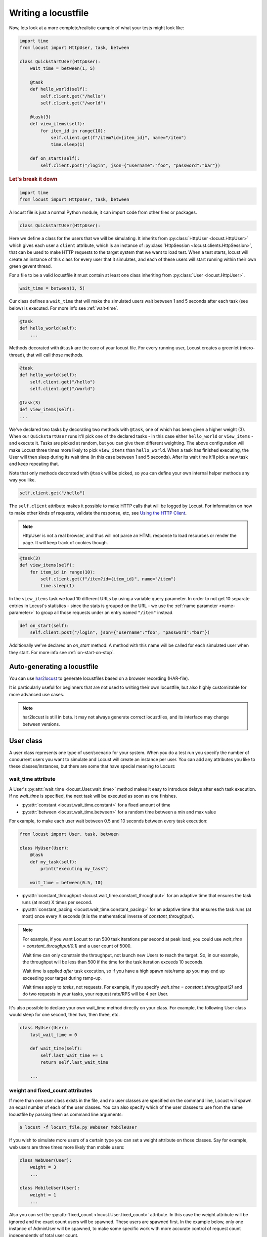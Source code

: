 .. _writing-a-locustfile:

======================
Writing a locustfile
======================

Now, lets look at a more complete/realistic example of what your tests might look like:

.. code-block:: python

    import time
    from locust import HttpUser, task, between

    class QuickstartUser(HttpUser):
        wait_time = between(1, 5)

        @task
        def hello_world(self):
            self.client.get("/hello")
            self.client.get("/world")

        @task(3)
        def view_items(self):
            for item_id in range(10):
                self.client.get(f"/item?id={item_id}", name="/item")
                time.sleep(1)

        def on_start(self):
            self.client.post("/login", json={"username":"foo", "password":"bar"})


.. rubric:: Let's break it down

.. code-block:: python

    import time
    from locust import HttpUser, task, between

A locust file is just a normal Python module, it can import code from other files or packages.

.. code-block:: python

    class QuickstartUser(HttpUser):

Here we define a class for the users that we will be simulating. It inherits from
:py:class:`HttpUser <locust.HttpUser>` which gives each user a ``client`` attribute,
which is an instance of :py:class:`HttpSession <locust.clients.HttpSession>`, that
can be used to make HTTP requests to the target system that we want to load test. When a test starts,
locust will create an instance of this class for every user that it simulates, and each of these
users will start running within their own green gevent thread.

For a file to be a valid locustfile it must contain at least one class inheriting from :py:class:`User <locust.HttpUser>`.

.. code-block:: python

    wait_time = between(1, 5)

Our class defines a ``wait_time`` that will make the simulated users wait between 1 and 5 seconds after each task (see below)
is executed. For more info see :ref:`wait-time`.

.. code-block:: python

    @task
    def hello_world(self):
        ...

Methods decorated with ``@task`` are the core of your locust file. For every running user,
Locust creates a greenlet (micro-thread), that will call those methods.

.. code-block:: python

    @task
    def hello_world(self):
        self.client.get("/hello")
        self.client.get("/world")

    @task(3)
    def view_items(self):
    ...

We've declared two tasks by decorating two methods with ``@task``, one of which has been given a higher weight (3).
When our ``QuickstartUser`` runs it'll pick one of the declared tasks - in this case either ``hello_world`` or
``view_items`` - and execute it. Tasks are picked at random, but you can give them different weighting. The above
configuration will make Locust three times more likely to pick ``view_items`` than ``hello_world``. When a task has
finished executing, the User will then sleep during its wait time (in this case between 1 and 5 seconds).
After its wait time it'll pick a new task and keep repeating that.

Note that only methods decorated with ``@task`` will be picked, so you can define your own internal helper methods any way you like.

.. code-block:: python

    self.client.get("/hello")

The ``self.client`` attribute makes it possible to make HTTP calls that will be logged by Locust. For information on how
to make other kinds of requests, validate the response, etc, see
`Using the HTTP Client <writing-a-locustfile.html#client-attribute-httpsession>`_.

.. note::

    HttpUser is not a real browser, and thus will not parse an HTML response to load resources or render the page. It will keep track of cookies though.

.. code-block:: python

    @task(3)
    def view_items(self):
        for item_id in range(10):
            self.client.get(f"/item?id={item_id}", name="/item")
            time.sleep(1)

In the ``view_items`` task we load 10 different URLs by using a variable query parameter.
In order to not get 10 separate entries in Locust's statistics - since the stats is grouped on the URL - we use
the :ref:`name parameter <name-parameter>` to group all those requests under an entry named ``"/item"`` instead.

.. code-block:: python

    def on_start(self):
        self.client.post("/login", json={"username":"foo", "password":"bar"})

Additionally we've declared an `on_start` method. A method with this name will be called for each simulated
user when they start. For more info see :ref:`on-start-on-stop`.

Auto-generating a locustfile
============================

You can use `har2locust <https://github.com/SvenskaSpel/har2locust>`_ to generate locustfiles based on a browser recording (HAR-file).

It is particularly useful for beginners that are not used to writing their own locustfile, but also highly customizable for more advanced use cases.

.. note::

    har2locust is still in beta. It may not always generate correct locustfiles, and its interface may change between versions.

User class
==========

A user class represents one type of user/scenario for your system. When you do a test run you specify the number of concurrent 
users you want to simulate and Locust will create an instance per user. You can add any attributes you like to these 
classes/instances, but there are some that have special meaning to Locust:

.. _wait-time:

wait_time attribute
-------------------

A User's :py:attr:`wait_time <locust.User.wait_time>` method makes it easy to introduce delays after
each task execution. If no `wait_time` is specified, the next task will be executed as soon as one finishes.

* :py:attr:`constant <locust.wait_time.constant>` for a fixed amount of time

* :py:attr:`between <locust.wait_time.between>` for a random time between a min and max value

For example, to make each user wait between 0.5 and 10 seconds between every task execution:

.. code-block:: python

    from locust import User, task, between

    class MyUser(User):
        @task
        def my_task(self):
            print("executing my_task")

        wait_time = between(0.5, 10)

* :py:attr:`constant_throughput <locust.wait_time.constant_throughput>` for an adaptive time that ensures the task runs (at most) X times per second.

* :py:attr:`constant_pacing <locust.wait_time.constant_pacing>` for an adaptive time that ensures the task runs (at most) once every X seconds  (it is the mathematical inverse of `constant_throughput`).

.. note::

    For example, if you want Locust to run 500 task iterations per second at peak load, you could use `wait_time = constant_throughput(0.1)` and a user count of 5000.

    Wait time can only constrain the throughput, not launch new Users to reach the target. So, in our example, the throughput will be less than 500 if the time for the task iteration exceeds 10 seconds.

    Wait time is applied *after* task execution, so if you have a high spawn rate/ramp up you may end up exceeding your target during ramp-up.

    Wait times apply to *tasks*, not requests. For example, if you specify `wait_time = constant_throughput(2)` and do two requests in your tasks, your request rate/RPS will be 4 per User.

It's also possible to declare your own wait_time method directly on your class.
For example, the following User class would sleep for one second, then two, then three, etc.

.. code-block:: python

    class MyUser(User):
        last_wait_time = 0

        def wait_time(self):
            self.last_wait_time += 1
            return self.last_wait_time

        ...


weight and fixed_count attributes
---------------------------------

If more than one user class exists in the file, and no user classes are specified on the command line,
Locust will spawn an equal number of each of the user classes. You can also specify which of the
user classes to use from the same locustfile by passing them as command line arguments:

.. code-block:: console

    $ locust -f locust_file.py WebUser MobileUser

If you wish to simulate more users of a certain type you can set a weight attribute on those
classes. Say for example, web users are three times more likely than mobile users:

.. code-block:: python

    class WebUser(User):
        weight = 3
        ...

    class MobileUser(User):
        weight = 1
        ...

Also you can set the :py:attr:`fixed_count <locust.User.fixed_count>` attribute.
In this case the weight attribute will be ignored and the exact count users will be spawned.
These users are spawned first. In the example below, only one instance of AdminUser
will be spawned, to make some specific work with more accurate control
of request count independently of total user count.

.. code-block:: python

    class AdminUser(User):
        wait_time = constant(600)
        fixed_count = 1
        
        @task
        def restart_app(self):
            ...

    class WebUser(User):
        ...


host attribute
--------------

The host attribute is a URL prefix (i.e. "http://google.com") to the host that is to be loaded.
Usually, this is specified in Locust's web UI or on the command line, using the
:code:`--host` option, when locust is started.

If one declares a host attribute in the user class, it will be used in the case when no :code:`--host`
is specified on the command line or in the web request.

tasks attribute
---------------

A User class can have tasks declared as methods under it using the :py:func:`@task <locust.task>` decorator, but one can also
specify tasks using the *tasks* attribute which is described in more details :ref:`below <tasks-attribute>`.

environment attribute
---------------------

A reference to the :py:attr:`environment <locust.env.Environment>` in which the user is running. Use this to interact with
the environment, or the :py:attr:`runner <locust.runners.Runner>` which it contains. E.g. to stop the runner from a task method:

.. code-block:: python

    self.environment.runner.quit()

If run on a standalone locust instance, this will stop the entire run. If run on worker node, it will stop that particular node.

.. _on-start-on-stop:

on_start and on_stop methods
----------------------------

Users (and :ref:`TaskSets <tasksets>`) can declare an :py:meth:`on_start <locust.User.on_start>` method and/or
:py:meth:`on_stop <locust.User.on_stop>` method. A User will call its
:py:meth:`on_start <locust.User.on_start>` method when it starts running, and its
:py:meth:`on_stop <locust.User.on_stop>` method when it stops running. For a TaskSet, the
:py:meth:`on_start <locust.TaskSet.on_start>` method is called when a simulated user starts executing
that TaskSet, and :py:meth:`on_stop <locust.TaskSet.on_stop>` is called when the simulated user stops
executing that TaskSet (when :py:meth:`interrupt() <locust.TaskSet.interrupt>` is called, or the
user is killed).

Tasks
=====

When a load test is started, an instance of a User class will be created for each simulated user
and they will start running within their own green thread. When these users run they pick tasks that
they execute, sleep for awhile, and then pick a new task and so on.

The tasks are normal python callables and - if we were load-testing an auction website - they could do
stuff like "loading the start page", "searching for some product", "making a bid", etc.

@task decorator
---------------

The easiest way to add a task for a User is by using the :py:meth:`task <locust.task>` decorator.

.. code-block:: python

    from locust import User, task, constant

    class MyUser(User):
        wait_time = constant(1)

        @task
        def my_task(self):
            print("User instance (%r) executing my_task" % self)

**@task** takes an optional weight argument that can be used to specify the task's execution ratio. In
the following example, *task2* will be twice as likely to be selected as *task1*:

.. code-block:: python

    from locust import User, task, between

    class MyUser(User):
        wait_time = between(5, 15)

        @task(3)
        def task1(self):
            pass

        @task(6)
        def task2(self):
            pass


.. _tasks-attribute:

tasks attribute
---------------

Another way to define the tasks of a User is by setting the :py:attr:`tasks <locust.User.tasks>` attribute.

The *tasks* attribute is either a list of Tasks, or a *<Task : int>* dict, where Task is either a
python callable or a :ref:`TaskSet <tasksets>` class. If the task is a normal python function they
receive a single argument which is the User instance that is executing the task.

Here is an example of a User task declared as a normal python function:

.. code-block:: python

    from locust import User, constant

    def my_task(user):
        pass

    class MyUser(User):
        tasks = [my_task]
        wait_time = constant(1)


If the tasks attribute is specified as a list, each time a task is to be performed, it will be randomly
chosen from the *tasks* attribute. If however, *tasks* is a dict - with callables as keys and ints
as values - the task that is to be executed will be chosen at random but with the int as ratio. So
with a task that looks like this::

    {my_task: 3, another_task: 1}

*my_task* would be 3 times as likely to be executed as *another_task*.

Internally the above dict will actually be expanded into a list (and the ``tasks`` attribute is updated)
that looks like this::

    [my_task, my_task, my_task, another_task]

and then Python's ``random.choice()`` is used to pick tasks from the list.


.. _tagging-tasks:

@tag decorator
--------------

By tagging tasks using the :py:func:`@tag <locust.tag>` decorator, you can be picky about what tasks are
executed during the test using the :code:`--tags` and :code:`--exclude-tags` arguments. Consider
the following example:

.. code-block:: python

    from locust import User, constant, task, tag

    class MyUser(User):
        wait_time = constant(1)

        @tag('tag1')
        @task
        def task1(self):
            pass

        @tag('tag1', 'tag2')
        @task
        def task2(self):
            pass

        @tag('tag3')
        @task
        def task3(self):
            pass

        @task
        def task4(self):
            pass

If you started this test with :code:`--tags tag1`, only *task1* and *task2* would be executed
during the test. If you started it with :code:`--tags tag2 tag3`, only *task2* and *task3* would be
executed.

:code:`--exclude-tags` will behave in the exact opposite way. So, if you start the test with
:code:`--exclude-tags tag3`, only *task1*, *task2*, and *task4* will be executed. Exclusion always
wins over inclusion, so if a task has a tag you've included and a tag you've excluded, it will not
be executed.

Events
======

If you want to run some setup code as part of your test, it is often enough to put it at the module
level of your locustfile, but sometimes you need to do things at particular times in the run. For
this need, Locust provides event hooks.

test_start and test_stop
------------------------

If you need to run some code at the start or stop of a load test, you should use the
:py:attr:`test_start <locust.event.Events.test_start>` and :py:attr:`test_stop <locust.event.Events.test_stop>`
events. You can set up listeners for these events at the module level of your locustfile:

.. code-block:: python

    from locust import events

    @events.test_start.add_listener
    def on_test_start(environment, **kwargs):
        print("A new test is starting")

    @events.test_stop.add_listener
    def on_test_stop(environment, **kwargs):
        print("A new test is ending")

init
----

The ``init`` event is triggered at the beginning of each Locust process. This is especially useful in distributed mode
where each worker process (not each user) needs a chance to do some initialization. For example, let's say you have some
global state that all users spawned from this process will need:

.. code-block:: python

    from locust import events
    from locust.runners import MasterRunner

    @events.init.add_listener
    def on_locust_init(environment, **kwargs):
        if isinstance(environment.runner, MasterRunner):
            print("I'm on master node")
        else:
            print("I'm on a worker or standalone node")

Other events
------------

See :ref:`extending locust using event hooks <extending_locust>` for other events and more examples of how to use them.

HttpUser class
==============

:py:class:`HttpUser <locust.HttpUser>` is the most commonly used :py:class:`User <locust.User>`. It adds a :py:attr:`client <locust.HttpUser.client>` attribute which is used to make HTTP requests.

.. code-block:: python

    from locust import HttpUser, task, between

    class MyUser(HttpUser):
        wait_time = between(5, 15)

        @task(4)
        def index(self):
            self.client.get("/")

        @task(1)
        def about(self):
            self.client.get("/about/")


client attribute / HttpSession
------------------------------

:py:attr:`client <locust.HttpUser.client>` is an instance of :py:class:`HttpSession <locust.clients.HttpSession>`. HttpSession is a subclass/wrapper for
:py:class:`requests.Session`, so its features are well documented and should be familiar to many. What HttpSession adds is mainly reporting of the request results into Locust (success/fail, response time, response length, name).


It contains methods for all HTTP methods: :py:meth:`get <locust.clients.HttpSession.get>`,
:py:meth:`post <locust.clients.HttpSession.post>`, :py:meth:`put <locust.clients.HttpSession.put>`,
...


Just like :py:class:`requests.Session`, it preserves cookies between requests so it can easily be used to log in to websites.

.. code-block:: python
    :caption: Make a POST request, look at the response and implicitly reuse any session cookie we got for a second request

    response = self.client.post("/login", {"username":"testuser", "password":"secret"})
    print("Response status code:", response.status_code)
    print("Response text:", response.text)
    response = self.client.get("/my-profile")

HttpSession catches any :py:class:`requests.RequestException` thrown by Session (caused by connection errors, timeouts or similar), instead returning a dummy
Response object with *status_code* set to 0 and *content* set to None.


.. _catch-response:

Validating responses
--------------------

Requests are considered successful if the HTTP response code is OK (<400), but it is often useful to
do some additional validation of the response.

You can mark a request as failed by using the *catch_response* argument, a *with*-statement and
a call to *response.failure()*

.. code-block:: python

    with self.client.get("/", catch_response=True) as response:
        if response.text != "Success":
            response.failure("Got wrong response")
        elif response.elapsed.total_seconds() > 0.5:
            response.failure("Request took too long")


You can also mark a request as successful, even if the response code was bad:

.. code-block:: python

    with self.client.get("/does_not_exist/", catch_response=True) as response:
        if response.status_code == 404:
            response.success()

You can even avoid logging a request at all by throwing an exception and then catching it outside the with-block. Or you can throw a :ref:`locust exception <exceptions>`, like in the example below, and let Locust catch it.

.. code-block:: python

    from locust.exception import RescheduleTask
    ...
    with self.client.get("/does_not_exist/", catch_response=True) as response:
        if response.status_code == 404:
            raise RescheduleTask()

REST/JSON APIs
--------------

:ref:`FastHttpUser <rest>` provides a ready-made ``rest`` method, but you can also do it yourself:

.. code-block:: python

    from json import JSONDecodeError
    ...
    with self.client.post("/", json={"foo": 42, "bar": None}, catch_response=True) as response:
        try:
            if response.json()["greeting"] != "hello":
                response.failure("Did not get expected value in greeting")
        except JSONDecodeError:
            response.failure("Response could not be decoded as JSON")
        except KeyError:
            response.failure("Response did not contain expected key 'greeting'")

.. _name-parameter:

Grouping requests
-----------------

It's very common for websites to have pages whose URLs contain some kind of dynamic parameter(s).
Often it makes sense to group these URLs together in User's statistics. This can be done
by passing a *name* argument to the :py:class:`HttpSession's <locust.clients.HttpSession>`
different request methods.

Example:

.. code-block:: python

    # Statistics for these requests will be grouped under: /blog/?id=[id]
    for i in range(10):
        self.client.get("/blog?id=%i" % i, name="/blog?id=[id]")

There may be situations where passing in a parameter into request function is not possible, such as when interacting with libraries/SDK's that
wrap a Requests session. An alternative way of grouping requests is provided by setting the ``client.request_name`` attribute.

.. code-block:: python

    # Statistics for these requests will be grouped under: /blog/?id=[id]
    self.client.request_name="/blog?id=[id]"
    for i in range(10):
        self.client.get("/blog?id=%i" % i)
    self.client.request_name=None

If you want to chain multiple groupings with minimal boilerplate, you can use the ``client.rename_request()`` context manager.

.. code-block:: python

    @task
    def multiple_groupings_example(self):
        # Statistics for these requests will be grouped under: /blog/?id=[id]
        with self.client.rename_request("/blog?id=[id]"):
            for i in range(10):
                self.client.get("/blog?id=%i" % i)

        # Statistics for these requests will be grouped under: /article/?id=[id]
        with self.client.rename_request("/article?id=[id]"):
            for i in range(10):
                self.client.get("/article?id=%i" % i)

Using :ref:`catch_response <catch-response>` and accessing `request_meta <https://github.com/locustio/locust/blob/master/locust/clients.py#L145>`_ directly, you can even rename requests based on something in the response.

.. code-block:: python

    with self.client.get("/", catch_response=True) as resp:
        resp.request_meta["name"] = resp.json()["name"]


HTTP Proxy settings
-------------------
To improve performance, we configure requests to not look for HTTP proxy settings in the environment by setting
requests.Session's trust_env attribute to ``False``. If you don't want this you can manually set
``locust_instance.client.trust_env`` to ``True``. For further details, refer to the
`documentation of requests <https://requests.readthedocs.io/en/master/api/#requests.Session.trust_env>`_.

Connection pooling
------------------

As every :py:class:`HttpUser <locust.HttpUser>` creates new :py:class:`HttpSession <locust.clients.HttpSession>`,
every user instance has its own connection pools. This is similar to how real users would interact with a web server.

However, if you want to share connections among all users, you can use a single pool manager. To do this, set
:py:attr:`pool_manager <locust.HttpUser.pool_manager>` class attribute to an instance of :py:class:`urllib3.PoolManager`.

.. code-block:: python

    from locust import HttpUser
    from urllib3 import PoolManager

    class MyUser(HttpUser):
        # All users will be limited to 10 concurrent connections at most.
        pool_manager = PoolManager(maxsize=10, block=True)

For more configuration options, refer to the
`urllib3 documentation <https://urllib3.readthedocs.io/en/stable/reference/urllib3.poolmanager.html>`_.

TaskSets
================================
TaskSets is a way to structure tests of hierarchical web sites/systems. You can :ref:`read more about it here <tasksets>`.

Examples
========

There are lots of locustfile examples `here <https://github.com/locustio/locust/tree/master/examples>`_

How to structure your test code
================================

It's important to remember that the locustfile.py is just an ordinary Python module that is imported
by Locust. From this module you're free to import other python code just as you normally would
in any Python program. The current working directory is automatically added to python's ``sys.path``,
so any python file/module/packages that resides in the working directory can be imported using the
python ``import`` statement.

For small tests, keeping all of the test code in a single ``locustfile.py`` should work fine, but for
larger test suites, you'll probably want to split the code into multiple files and directories.

How you structure the test source code is of course entirely up to you, but we recommend that you
follow Python best practices. Here's an example file structure of an imaginary Locust project:

* Project root

  * ``common/``

    * ``__init__.py``
    * ``auth.py``
    * ``config.py``
  * ``locustfile.py``
  * ``requirements.txt`` (External Python dependencies is often kept in a requirements.txt)

A project with multiple locustfiles could also keep them in a separate subdirectory:

* Project root

  * ``common/``

    * ``__init__.py``
    * ``auth.py``
    * ``config.py``
  * ``my_locustfiles/``

    * ``api.py``
    * ``website.py``
  * ``requirements.txt``


With any of the above project structure, your locustfile can import common libraries using:

.. code-block:: python

    import common.auth
